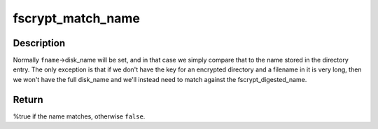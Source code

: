 .. -*- coding: utf-8; mode: rst -*-
.. src-file: include/linux/fscrypt_supp.h

.. _`fscrypt_match_name`:

fscrypt_match_name
==================

.. c:function:: bool fscrypt_match_name(const struct fscrypt_name *fname, const u8 *de_name, u32 de_name_len)

    test whether the given name matches a directory entry

    :param const struct fscrypt_name \*fname:
        the name being searched for

    :param const u8 \*de_name:
        the name from the directory entry

    :param u32 de_name_len:
        the length of \ ``de_name``\  in bytes

.. _`fscrypt_match_name.description`:

Description
-----------

Normally \ ``fname``\ ->disk_name will be set, and in that case we simply compare
that to the name stored in the directory entry.  The only exception is that
if we don't have the key for an encrypted directory and a filename in it is
very long, then we won't have the full disk_name and we'll instead need to
match against the fscrypt_digested_name.

.. _`fscrypt_match_name.return`:

Return
------

%true if the name matches, otherwise \ ``false``\ .

.. This file was automatic generated / don't edit.

